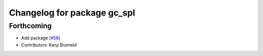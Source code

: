^^^^^^^^^^^^^^^^^^^^^^^^^^^^
Changelog for package gc_spl
^^^^^^^^^^^^^^^^^^^^^^^^^^^^

Forthcoming
-----------
* Add package (`#58 <https://github.com/ros-sports/gc_spl/issues/58>`_)
* Contributors: Kenji Brameld
